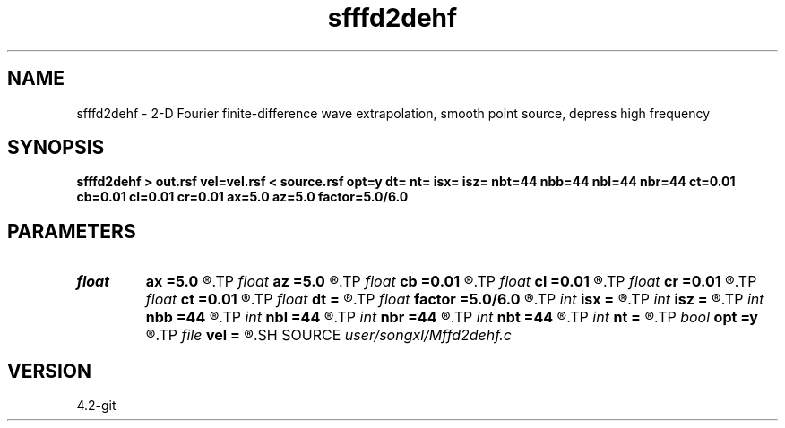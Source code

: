 .TH sfffd2dehf 1  "APRIL 2023" Madagascar "Madagascar Manuals"
.SH NAME
sfffd2dehf \- 2-D Fourier finite-difference wave extrapolation, smooth point source, depress high frequency 
.SH SYNOPSIS
.B sfffd2dehf > out.rsf vel=vel.rsf < source.rsf opt=y dt= nt= isx= isz= nbt=44 nbb=44 nbl=44 nbr=44 ct=0.01 cb=0.01 cl=0.01 cr=0.01 ax=5.0 az=5.0 factor=5.0/6.0
.SH PARAMETERS
.PD 0
.TP
.I float  
.B ax
.B =5.0
.R  	suppress HF parameter
.TP
.I float  
.B az
.B =5.0
.R  	suppress HF parameter
.TP
.I float  
.B cb
.B =0.01
.R  	decaying parameter
.TP
.I float  
.B cl
.B =0.01
.R  	decaying parameter
.TP
.I float  
.B cr
.B =0.01
.R  	decaying parameter
.TP
.I float  
.B ct
.B =0.01
.R  	decaying parameter
.TP
.I float  
.B dt
.B =
.R  
.TP
.I float  
.B factor
.B =5.0/6.0
.R  	suppress HF parameter
.TP
.I int    
.B isx
.B =
.R  
.TP
.I int    
.B isz
.B =
.R  
.TP
.I int    
.B nbb
.B =44
.R  
.TP
.I int    
.B nbl
.B =44
.R  
.TP
.I int    
.B nbr
.B =44
.R  
.TP
.I int    
.B nbt
.B =44
.R  
.TP
.I int    
.B nt
.B =
.R  
.TP
.I bool   
.B opt
.B =y
.R  [y/n]	if y, determine optimal size for efficiency
.TP
.I file   
.B vel
.B =
.R  	auxiliary input file name
.SH SOURCE
.I user/songxl/Mffd2dehf.c
.SH VERSION
4.2-git
